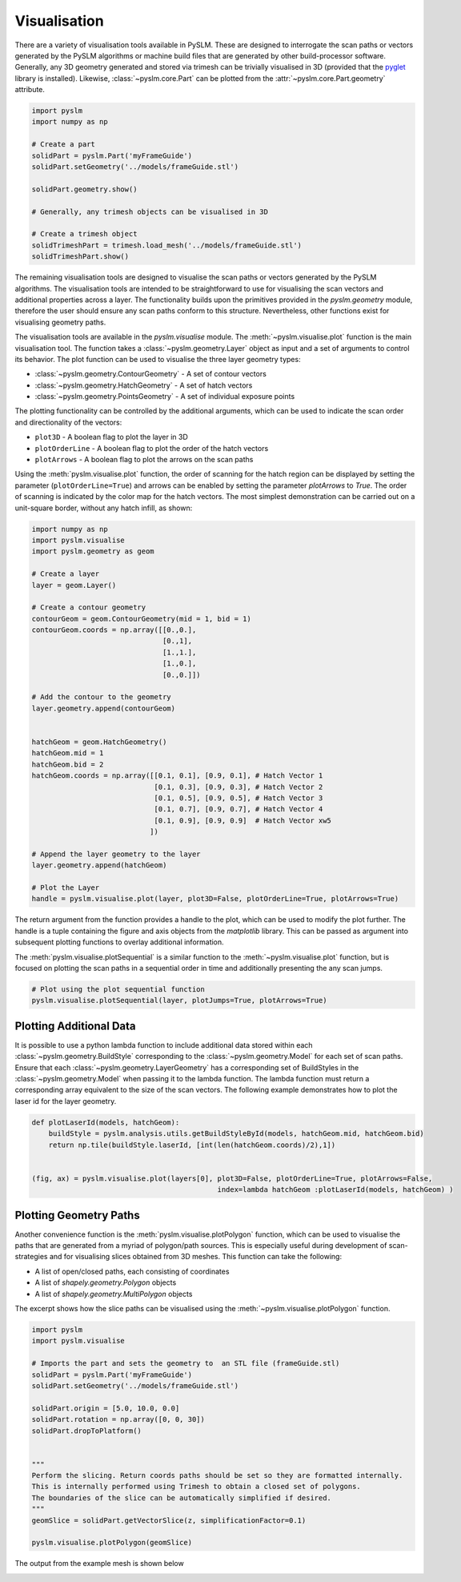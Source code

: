 Visualisation
==================

There are a variety of visualisation tools available in PySLM. These are designed to interrogate
the scan paths or vectors generated by the PySLM algorithms or machine build files that are generated
by other build-processor software. Generally, any 3D geometry generated and stored via trimesh can be
trivially visualised in 3D (provided that the `pyglet <https://pyglet.org/>`_ library is installed). Likewise,
:class:`~pyslm.core.Part` can be plotted from the :attr:`~pyslm.core.Part.geometry` attribute.

.. code-block:: python

        import pyslm
        import numpy as np

        # Create a part
        solidPart = pyslm.Part('myFrameGuide')
        solidPart.setGeometry('../models/frameGuide.stl')

        solidPart.geometry.show()

        # Generally, any trimesh objects can be visualised in 3D

        # Create a trimesh object
        solidTrimeshPart = trimesh.load_mesh('../models/frameGuide.stl')
        solidTrimeshPart.show()

The remaining visualisation tools are designed to visualise the scan paths or vectors generated by the PySLM algorithms.
The visualisation tools are intended to be straightforward to use for visualising the scan vectors
and additional properties across a layer. The functionality builds upon the primitives provided in
the `pyslm.geometry` module, therefore the user should ensure any scan paths conform to this structure.
Nevertheless, other functions exist for visualising geometry paths.

The visualisation tools are available in the `pyslm.visualise` module. The :meth:`~pyslm.visualise.plot` function is the
main visualisation tool. The function takes a :class:`~pyslm.geometry.Layer` object as input and a set
of arguments to control its behavior. The plot function can be used to visualise the three layer geometry types:

* :class:`~pyslm.geometry.ContourGeometry` - A set of contour vectors
* :class:`~pyslm.geometry.HatchGeometry` - A set of hatch vectors
* :class:`~pyslm.geometry.PointsGeometry` - A set of individual exposure points

The plotting functionality can be controlled by the additional arguments, which can be used to indicate the scan order
and directionality of the vectors:

* ``plot3D`` - A boolean flag to plot the layer in 3D
* ``plotOrderLine`` - A boolean flag to plot the order of the hatch vectors
* ``plotArrows`` - A boolean flag to plot the arrows on the scan paths

Using the :meth:`pyslm.visualise.plot` function, the order of scanning for the hatch region can be displayed by setting
the parameter (``plotOrderLine=True``) and arrows can be enabled by setting the parameter `plotArrows` to `True`. The
order of scanning is indicated by the color map for the hatch vectors. The most simplest demonstration can be carried
out on a unit-square border, without any hatch infill, as shown:

.. code-block:: python

    import numpy as np
    import pyslm.visualise
    import pyslm.geometry as geom

    # Create a layer
    layer = geom.Layer()

    # Create a contour geometry
    contourGeom = geom.ContourGeometry(mid = 1, bid = 1)
    contourGeom.coords = np.array([[0.,0.],
                                   [0.,1],
                                   [1.,1.],
                                   [1.,0.],
                                   [0.,0.]])

    # Add the contour to the geometry
    layer.geometry.append(contourGeom)


    hatchGeom = geom.HatchGeometry()
    hatchGeom.mid = 1
    hatchGeom.bid = 2
    hatchGeom.coords = np.array([[0.1, 0.1], [0.9, 0.1], # Hatch Vector 1
                                 [0.1, 0.3], [0.9, 0.3], # Hatch Vector 2
                                 [0.1, 0.5], [0.9, 0.5], # Hatch Vector 3
                                 [0.1, 0.7], [0.9, 0.7], # Hatch Vector 4
                                 [0.1, 0.9], [0.9, 0.9]  # Hatch Vector xw5
                                ])

    # Append the layer geometry to the layer
    layer.geometry.append(hatchGeom)

    # Plot the Layer
    handle = pyslm.visualise.plot(layer, plot3D=False, plotOrderLine=True, plotArrows=True)


.. image:: ../images/examples/lpbf_slm_hatch_scan_vectors_visualisation.png
   :width: 350
   :align: center
   :alt: Plotting border and hatch vectors for L-PBF in PySLM using the plot function


The return argument from the function provides a handle to the plot, which can be used to modify the plot further.
The handle is a tuple containing the figure and axis objects from the `matplotlib` library. This can be passed as
argument into subsequent plotting functions to overlay additional information.

The :meth:`pyslm.visualise.plotSequential` is a similar function to the :meth:`~pyslm.visualise.plot` function, but
is focused on plotting the scan paths in a sequential order in time and additionally presenting the any scan jumps.

.. code-block:: python

    # Plot using the plot sequential function
    pyslm.visualise.plotSequential(layer, plotJumps=True, plotArrows=True)

.. image:: ../images/examples/lpbf_slm_hatch_scan_vectors_visualisation_plotSequential.png
   :width: 350
   :align: center
   :alt: Plotting path in sequential order for L-PBF in PySLM using the plotSequential function

Plotting Additional Data
-------------------------------
It is possible to use a python lambda function to include additional data stored within
each :class:`~pyslm.geometry.BuildStyle` corresponding to the :class:`~pyslm.geometry.Model` for each set of scan paths.
Ensure that each :class:`~pyslm.geometry.LayerGeometry` has a corresponding set of BuildStyles in the
:class:`~pyslm.geometry.Model` when passing it to the lambda function. The lambda function must return a corresponding
array equivalent to the size of the scan vectors. The following example demonstrates how to plot the laser id for
the layer geometry.

.. code-block:: python

    def plotLaserId(models, hatchGeom):
        buildStyle = pyslm.analysis.utils.getBuildStyleById(models, hatchGeom.mid, hatchGeom.bid)
        return np.tile(buildStyle.laserId, [int(len(hatchGeom.coords)/2),1])


    (fig, ax) = pyslm.visualise.plot(layers[0], plot3D=False, plotOrderLine=True, plotArrows=False,
                                                index=lambda hatchGeom :plotLaserId(models, hatchGeom) )

Plotting Geometry Paths
-------------------------------

Another convenience function is the :meth:`pyslm.visualise.plotPolygon` function, which can be used to visualise
the paths that are generated from a myriad of polygon/path sources. This is especially useful during development of
scan-strategies and for visualising slices obtained from 3D meshes. This function can take the following:

* A list of open/closed paths, each consisting of coordinates
* A list of `shapely.geometry.Polygon` objects
* A list of `shapely.geometry.MultiPolygon` objects

The excerpt shows how the slice paths can be visualised using the :meth:`~pyslm.visualise.plotPolygon` function.

.. code-block:: python

    import pyslm
    import pyslm.visualise

    # Imports the part and sets the geometry to  an STL file (frameGuide.stl)
    solidPart = pyslm.Part('myFrameGuide')
    solidPart.setGeometry('../models/frameGuide.stl')

    solidPart.origin = [5.0, 10.0, 0.0]
    solidPart.rotation = np.array([0, 0, 30])
    solidPart.dropToPlatform()


    """
    Perform the slicing. Return coords paths should be set so they are formatted internally.
    This is internally performed using Trimesh to obtain a closed set of polygons.
    The boundaries of the slice can be automatically simplified if desired.
    """
    geomSlice = solidPart.getVectorSlice(z, simplificationFactor=0.1)

    pyslm.visualise.plotPolygon(geomSlice)

The output from the example mesh is shown below

.. image:: ../images/examples/pyslm_3d_printing_slicing_visualisation.png
   :width: 350
   :align: center
   :alt: Slicing of mesh part in 3D Printing using PySLM (Python)
